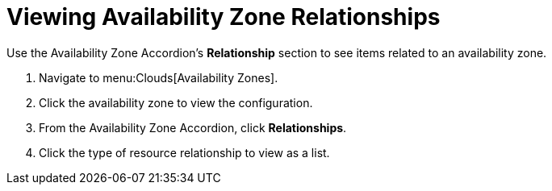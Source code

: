 = Viewing Availability Zone Relationships

Use the Availability Zone Accordion's *Relationship* section to see items related to an availability zone.

. Navigate to menu:Clouds[Availability Zones].
. Click the availability zone to view the configuration.
. From the Availability Zone Accordion, click *Relationships*.
. Click the type of resource relationship to view as a list.
